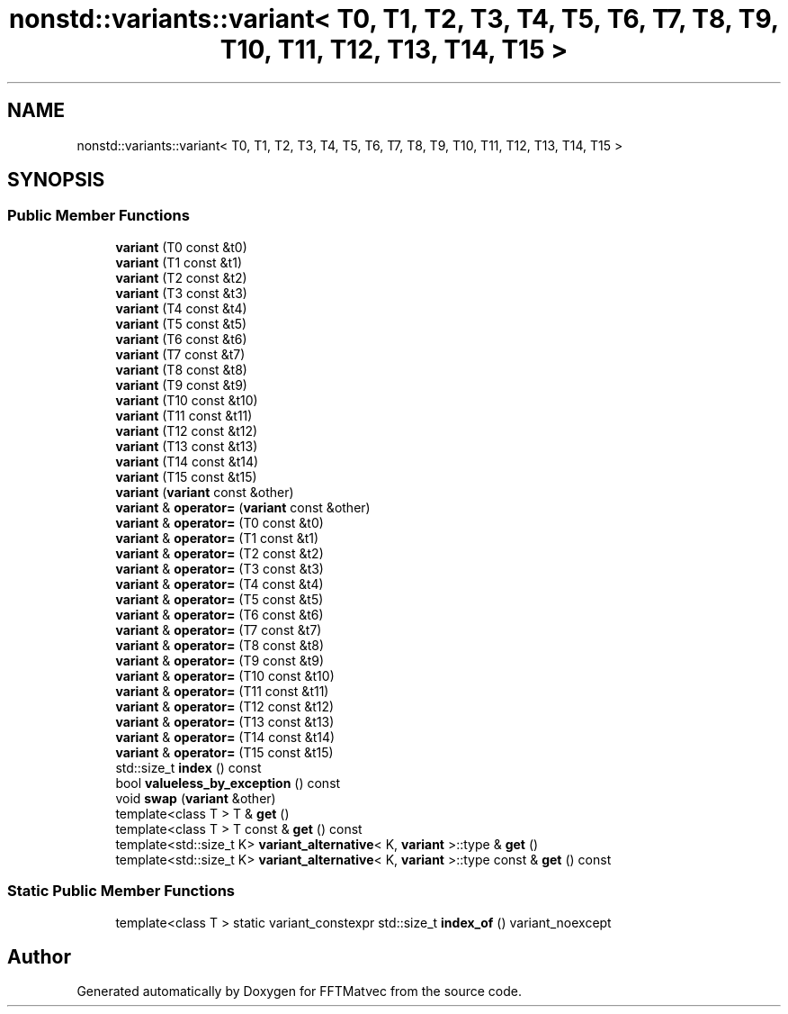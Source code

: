 .TH "nonstd::variants::variant< T0, T1, T2, T3, T4, T5, T6, T7, T8, T9, T10, T11, T12, T13, T14, T15 >" 3 "Tue Aug 13 2024" "Version 0.1.0" "FFTMatvec" \" -*- nroff -*-
.ad l
.nh
.SH NAME
nonstd::variants::variant< T0, T1, T2, T3, T4, T5, T6, T7, T8, T9, T10, T11, T12, T13, T14, T15 >
.SH SYNOPSIS
.br
.PP
.SS "Public Member Functions"

.in +1c
.ti -1c
.RI "\fBvariant\fP (T0 const &t0)"
.br
.ti -1c
.RI "\fBvariant\fP (T1 const &t1)"
.br
.ti -1c
.RI "\fBvariant\fP (T2 const &t2)"
.br
.ti -1c
.RI "\fBvariant\fP (T3 const &t3)"
.br
.ti -1c
.RI "\fBvariant\fP (T4 const &t4)"
.br
.ti -1c
.RI "\fBvariant\fP (T5 const &t5)"
.br
.ti -1c
.RI "\fBvariant\fP (T6 const &t6)"
.br
.ti -1c
.RI "\fBvariant\fP (T7 const &t7)"
.br
.ti -1c
.RI "\fBvariant\fP (T8 const &t8)"
.br
.ti -1c
.RI "\fBvariant\fP (T9 const &t9)"
.br
.ti -1c
.RI "\fBvariant\fP (T10 const &t10)"
.br
.ti -1c
.RI "\fBvariant\fP (T11 const &t11)"
.br
.ti -1c
.RI "\fBvariant\fP (T12 const &t12)"
.br
.ti -1c
.RI "\fBvariant\fP (T13 const &t13)"
.br
.ti -1c
.RI "\fBvariant\fP (T14 const &t14)"
.br
.ti -1c
.RI "\fBvariant\fP (T15 const &t15)"
.br
.ti -1c
.RI "\fBvariant\fP (\fBvariant\fP const &other)"
.br
.ti -1c
.RI "\fBvariant\fP & \fBoperator=\fP (\fBvariant\fP const &other)"
.br
.ti -1c
.RI "\fBvariant\fP & \fBoperator=\fP (T0 const &t0)"
.br
.ti -1c
.RI "\fBvariant\fP & \fBoperator=\fP (T1 const &t1)"
.br
.ti -1c
.RI "\fBvariant\fP & \fBoperator=\fP (T2 const &t2)"
.br
.ti -1c
.RI "\fBvariant\fP & \fBoperator=\fP (T3 const &t3)"
.br
.ti -1c
.RI "\fBvariant\fP & \fBoperator=\fP (T4 const &t4)"
.br
.ti -1c
.RI "\fBvariant\fP & \fBoperator=\fP (T5 const &t5)"
.br
.ti -1c
.RI "\fBvariant\fP & \fBoperator=\fP (T6 const &t6)"
.br
.ti -1c
.RI "\fBvariant\fP & \fBoperator=\fP (T7 const &t7)"
.br
.ti -1c
.RI "\fBvariant\fP & \fBoperator=\fP (T8 const &t8)"
.br
.ti -1c
.RI "\fBvariant\fP & \fBoperator=\fP (T9 const &t9)"
.br
.ti -1c
.RI "\fBvariant\fP & \fBoperator=\fP (T10 const &t10)"
.br
.ti -1c
.RI "\fBvariant\fP & \fBoperator=\fP (T11 const &t11)"
.br
.ti -1c
.RI "\fBvariant\fP & \fBoperator=\fP (T12 const &t12)"
.br
.ti -1c
.RI "\fBvariant\fP & \fBoperator=\fP (T13 const &t13)"
.br
.ti -1c
.RI "\fBvariant\fP & \fBoperator=\fP (T14 const &t14)"
.br
.ti -1c
.RI "\fBvariant\fP & \fBoperator=\fP (T15 const &t15)"
.br
.ti -1c
.RI "std::size_t \fBindex\fP () const"
.br
.ti -1c
.RI "bool \fBvalueless_by_exception\fP () const"
.br
.ti -1c
.RI "void \fBswap\fP (\fBvariant\fP &other)"
.br
.ti -1c
.RI "template<class T > T & \fBget\fP ()"
.br
.ti -1c
.RI "template<class T > T const & \fBget\fP () const"
.br
.ti -1c
.RI "template<std::size_t K> \fBvariant_alternative\fP< K, \fBvariant\fP >::type & \fBget\fP ()"
.br
.ti -1c
.RI "template<std::size_t K> \fBvariant_alternative\fP< K, \fBvariant\fP >::type const & \fBget\fP () const"
.br
.in -1c
.SS "Static Public Member Functions"

.in +1c
.ti -1c
.RI "template<class T > static variant_constexpr std::size_t \fBindex_of\fP () variant_noexcept"
.br
.in -1c

.SH "Author"
.PP 
Generated automatically by Doxygen for FFTMatvec from the source code\&.
